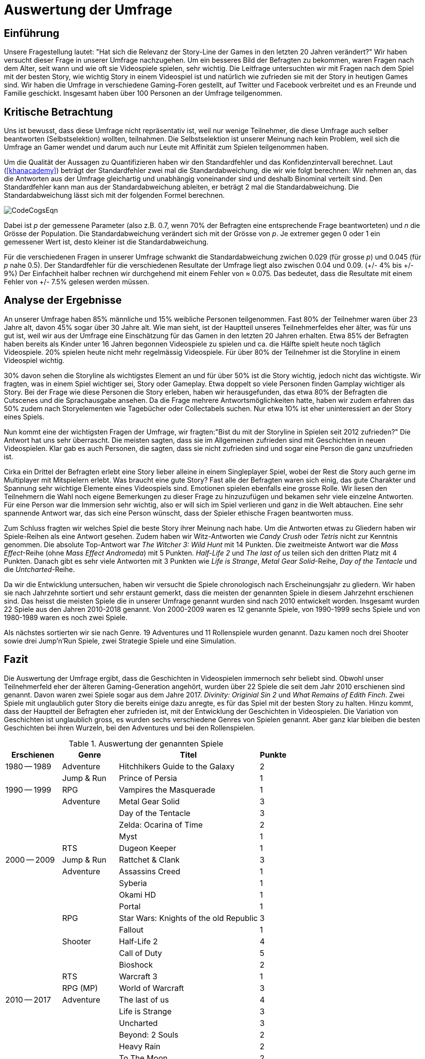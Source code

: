 = Auswertung der Umfrage

== Einführung

Unsere Fragestellung lautet: "Hat sich die Relevanz der Story-Line der Games in den letzten 20 Jahren verändert?"
Wir haben versucht dieser Frage in unserer Umfrage nachzugehen.
Um ein besseres Bild der Befragten zu bekommen, waren Fragen nach dem Alter, seit wann und wie oft sie Videospiele spielen, sehr wichtig.
Die Leitfrage untersuchten wir mit Fragen nach dem Spiel mit der besten Story, wie wichtig Story in einem Videospiel ist und natürlich wie zufrieden sie mit der Story in heutigen Games sind.
Wir haben die Umfrage in verschiedene Gaming-Foren gestellt, auf Twitter und Facebook verbreitet und es an Freunde und Familie geschickt.
Insgesamt haben über 100 Personen an der Umfrage teilgenommen.

== Kritische Betrachtung

Uns ist bewusst, dass diese Umfrage nicht repräsentativ ist, weil nur wenige Teilnehmer, die diese Umfrage auch selber beantworten (Selbstselektion) wollten, teilnahmen.
Die Selbstselektion ist unserer Meinung nach kein Problem, weil sich die Umfrage an Gamer wendet und darum auch nur Leute mit Affinität zum Spielen teilgenommen haben.

Um die Qualität der Aussagen zu Quantifizieren haben wir den Standardfehler und das Konfidenzintervall berechnet.
Laut (<<khanacademy>>) beträgt der Standardfehler  zwei mal die Standardabweichung, die wir wie folgt berechnen:
Wir nehmen an, das die Antworten aus der Umfrage gleichartig und unabhängig voneinander sind und deshalb Binominal verteilt sind.
Den Standardfehler kann man aus der Standardabweichung ableiten, er beträgt 2 mal die Standardabweichung.
Die Standardabweichung lässt sich mit der folgenden Formel berechnen.

image::images/CodeCogsEqn.png[pdfwidth=25%,align=center]

Dabei ist _p_ der gemessene Parameter (also z.B. 0.7, wenn 70% der Befragten eine entsprechende Frage beantworteten) und _n_ die Grösse der Population.
Die Standardabweichung verändert sich mit der Grösse von _p_.
Je extremer gegen 0 oder 1 ein gemessener Wert ist, desto kleiner ist die Standardabweichung.

Für die verschiedenen Fragen in unserer Umfrage schwankt die Standardabweichung zwichen 0.029 (für grosse _p_) und 0.045 (für _p_ nahe 0.5).
Der Standardfehler für die verschiedenen Resultate der Umfrage liegt also zwischen 0.04 und 0.09. (+/- 4% bis +/- 9%)
Der Einfachheit halber rechnen wir durchgehend mit einem Fehler von ≈ 0.075.
Das bedeutet, dass die Resultate mit einem Fehler von +/- 7.5% gelesen werden müssen.

== Analyse der Ergebnisse

An unserer Umfrage haben 85% männliche und 15% weibliche Personen teilgenommen.
Fast 80% der Teilnehmer waren über 23 Jahre alt, davon 45% sogar über 30 Jahre alt.
Wie man sieht, ist der Hauptteil unseres Teilnehmerfeldes eher älter, was für uns gut ist, weil wir aus der Umfrage eine Einschätzung für das Gamen in den letzten 20 Jahren erhalten.
Etwa 85% der Befragten haben bereits als Kinder unter 16 Jahren begonnen Videospiele zu spielen und ca. die Hälfte spielt heute noch täglich Videospiele.
20% spielen heute nicht mehr regelmässig Videospiele.
Für über 80% der Teilnehmer ist die Storyline in einem Videospiel wichtig.

30% davon sehen die Storyline als wichtigstes Element an und für über 50% ist die Story wichtig, jedoch nicht das wichtigste.
Wir fragten, was in einem Spiel wichtiger sei, Story oder Gameplay.
Etwa doppelt so viele Personen finden Gamplay wichtiger als Story.
Bei der Frage wie diese Personen die Story erleben, haben wir herausgefunden, das etwa 80% der Befragten die Cutscenes und die Sprachausgabe ansehen.
Da die Frage mehrere Antwortsmöglichkeiten hatte, haben wir zudem erfahren das 50% zudem nach Storyelementen wie Tagebücher oder Collectabels suchen.
Nur etwa 10% ist eher uninteressiert an der Story eines Spiels.

Nun kommt eine der wichtigsten Fragen der Umfrage, wir fragten:"Bist du mit der Storyline in Spielen seit 2012 zufrieden?"
Die Antwort hat uns sehr überrascht.
Die meisten sagten, dass sie im Allgemeinen zufrieden sind mit Geschichten in neuen Videospielen.
Klar gab es auch Personen, die sagten, dass sie nicht zufrieden sind und sogar eine Person die ganz unzufrieden ist.

Cirka ein Drittel der Befragten erlebt eine Story lieber alleine in einem Singleplayer Spiel, wobei der Rest die Story auch gerne im Multiplayer mit Mitspielern erlebt.
Was braucht eine gute Story?
Fast alle der Befragten waren sich einig, das gute Charakter und Spannung sehr wichtige Elemente eines Videospiels sind.
Emotionen spielen ebenfalls eine grosse Rolle.
Wir liesen den Teilnehmern die Wahl noch eigene Bemerkungen zu dieser Frage zu hinzuzufügen und bekamen sehr viele einzelne Antworten.
Für eine Person war die Immersion sehr wichtig, also er will sich im Spiel verlieren und ganz in die Welt abtauchen.
Eine sehr spannende Antwort war, das sich eine Person wünscht, dass der Spieler ethische Fragen beantworten muss.

Zum Schluss fragten wir welches Spiel die beste Story ihrer Meinung nach habe.
Um die Antworten etwas zu Gliedern haben wir Spiele-Reihen als eine Antwort gesehen.
Zudem haben wir Witz-Antworten wie _Candy Crush_ oder _Tetris_ nicht zur Kenntnis genommen.
Die absolute Top-Antwort war _The Witcher 3: Wild Hunt_ mit 14 Punkten.
Die zweitmeiste Antwort war die _Mass Effect_-Reihe (ohne _Mass Effect Andromeda_) mit 5 Punkten.
_Half-Life 2_ und _The last of us_ teilen sich den dritten Platz mit 4 Punkten.
Danach gibt es sehr viele Antworten mit 3 Punkten wie _Life is Strange_, _Metal Gear Solid_-Reihe, _Day of the Tentacle_ und die _Untcharted_-Reihe.

Da wir die Entwicklung untersuchen, haben wir versucht die Spiele chronologisch nach Erscheinungsjahr zu gliedern.
Wir haben sie nach Jahrzehnte sortiert und sehr erstaunt gemerkt, dass die meisten der genannten Spiele in diesem Jahrzehnt erschienen sind.
Das heisst die meisten Spiele die in unserer Umfrage genannt wurden sind nach 2010 entwickelt worden.
Insgesamt wurden 22 Spiele aus den Jahren 2010-2018 genannt.
Von 2000-2009 waren es 12 genannte Spiele, von 1990-1999 sechs Spiele und von 1980-1989 waren es noch zwei Spiele.

Als nächstes sortierten wir sie nach Genre.
19 Adventures und 11 Rollenspiele wurden genannt.
Dazu kamen noch drei Shooter sowie drei Jump'n'Run Spiele, zwei Strategie Spiele und eine Simulation.

== Fazit

Die Auswertung der Umfrage ergibt, dass die Geschichten in Videospielen immernoch sehr beliebt sind.
Obwohl unser Teilnehmerfeld eher der älteren Gaming-Generation angehört, wurden über 22 Spiele die seit dem Jahr 2010 erschienen sind genannt.
Davon waren zwei Spiele sogar aus dem Jahre 2017.
_Divinity: Originial Sin 2_ und _What Remains of Edith Finch_.
Zwei Spiele mit unglaublich guter Story die bereits einige dazu anregte, es für das Spiel mit der besten Story zu halten.
Hinzu kommt, dass der Hauptteil der Befragten eher zufrieden ist, mit der Entwicklung der Geschichten in Videospielen.
Die Variation von Geschichten ist unglaublich gross, es wurden sechs verschiedene Genres von Spielen genannt.
Aber ganz klar bleiben die besten Geschichten bei ihren Wurzeln, bei den Adventures und bei den Rollenspielen.


[cols="20,20,50,>10",options="header"]
.Auswertung der genannten Spiele
|===
| Erschienen   | Genre | Titel | Punkte
|1980 -- 1989  | Adventure | Hitchhikers Guide to the Galaxy   | 2
|              | Jump & Run | Prince of Persia                 | 1
|1990 -- 1999  | RPG       | Vampires the Masquerade | 1
|             | Adventure | Metal Gear Solid        | 3
|             |           | Day of the Tentacle     | 3
|             |           | Zelda: Ocarina of Time  | 2
|             |           | Myst                    | 1
|             | RTS       | Dugeon Keeper           | 1
|2000 -- 2009  | Jump & Run | Rattchet & Clank       | 3
|             | Adventure  | Assassins Creed        | 1
|             |            | Syberia                | 1
|             |            | Okami HD               | 1
|             |            | Portal                 | 1
|             | RPG        | Star Wars: Knights of the old Republic | 3
|             |            | Fallout                | 1
|             | Shooter    | Half-Life 2            | 4
|             |            | Call of Duty           | 5
|             |            | Bioshock               | 2
|             | RTS        | Warcraft 3             | 1
|             | RPG (MP)   | World of Warcraft      | 3
|
2010 -- 2017 | Adventure | The last of us          | 4
|             |           | Life is Strange         | 3
|             |           | Uncharted               | 3
|             |           | Beyond: 2 Souls         | 2
|             |           | Heavy Rain              | 2
|             |           | To The Moon             | 2
|             |           | What Remains of Edith Finch| 2
|             |           | Alan Wake               | 1
|             |           | The Walking Dead        | 1
|             |           | Yakuza 5                | 1
|             | RPG       | The Witcher 3           | 14
|             |           | Horizon Zero Dawn       | 2
|             |           | Mass Effect             | 2
|             |           | Skyrim                  | 2
|             |           | Dark Souls              | 1
|             |           | Divinity: Original Sin  | 1
|             |           | The binding of Isaac    | 1
|             |           | Undertale               | 1
|             | Simulation | Rimworld               | 1
|             | Action    | GTA V                   | 2
|             |           | Farcry 4                | 1
|             | Jump & Run | Ori and the blind Forrest | 1
|===
